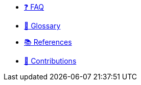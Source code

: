 * https://www.starknet.io/faqs/[❓ FAQ]

* xref:glossary.adoc[📖️ Glossary]

* xref:references.adoc[📚 References]

* xref:contributions.adoc[💜 Contributions]

